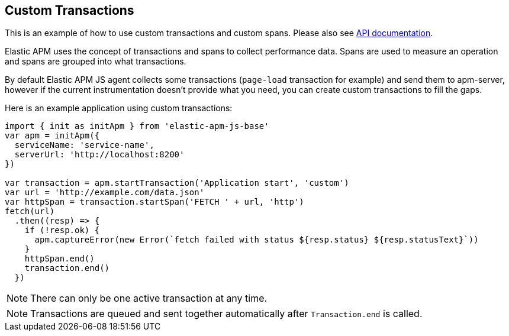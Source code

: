 [[custom-transactions]]
== Custom Transactions

This is an example of how to use custom transactions and custom spans. 
Please also see <<api, API documentation>>.


Elastic APM uses the concept of transactions and spans to collect performance data. Spans are used to measure an operation and spans
are grouped into what transactions.

By default Elastic APM JS agent collects some transactions (`page-load` transaction for example) and send them to apm-server, however
if the current instrumentation doesn't provide what you need, you can create custom transactions to fill the gaps.

Here is an example application using custom transactions:

[source,js]
----
import { init as initApm } from 'elastic-apm-js-base'
var apm = initApm({
  serviceName: 'service-name',
  serverUrl: 'http://localhost:8200'
})

var transaction = apm.startTransaction('Application start', 'custom')
var url = 'http://example.com/data.json'
var httpSpan = transaction.startSpan('FETCH ' + url, 'http')
fetch(url)
  .then((resp) => {
    if (!resp.ok) {
      apm.captureError(new Error(`fetch failed with status ${resp.status} ${resp.statusText}`))
    }
    httpSpan.end()
    transaction.end()
  })
----


NOTE: There can only be one active transaction at any time.
 
NOTE: Transactions are queued and sent together automatically after `Transaction.end` is called.
